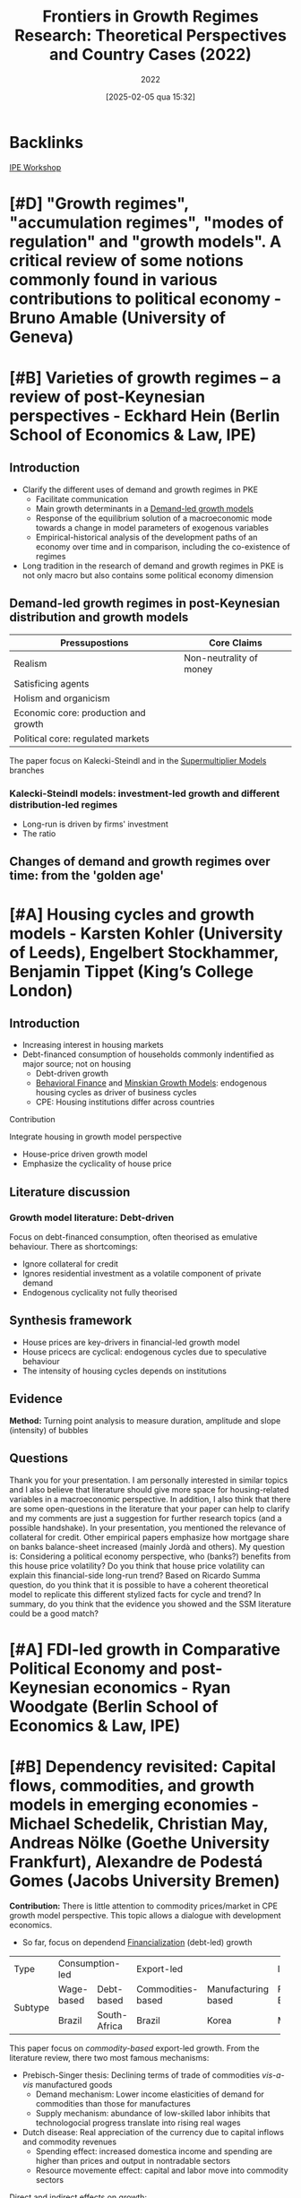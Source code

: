 #+title:      Frontiers in Growth Regimes Research: Theoretical Perspectives and Country Cases (2022)
#+date:       [2025-02-05 qua 15:32]
#+filetags:   :conferences:
#+identifier: 20250205T153237
#+subtitle: 2022
#+HUGO_AUTO_SET_LASTMOD: t

#+BIBLIOGRAPHY: ~/Org/zotero_refs.bib
#+OPTIONS: num:nil ^:{} toc:nil

* Backlinks

[[denote:20250205T153226][IPE Workshop]]

* [#D] "Growth regimes", "accumulation regimes", "modes of regulation" and "growth models". A critical review of some notions commonly found in various contributions to political economy - Bruno Amable (University of Geneva)

* [#B] Varieties of growth regimes – a review of post-Keynesian perspectives - Eckhard Hein (Berlin School of Economics & Law, IPE)

** Introduction

- Clarify the different uses of demand and growth regimes in PKE
  - Facilitate communication
  - Main growth determinants in a [[denote:20240707T182500][Demand-led growth models]]
  - Response of the equilibrium solution of a macroeconomic mode towards a change in model parameters of exogenous variables
  - Empirical-historical analysis of the development paths of an economy over time and in comparison, including the co-existence of regimes
- Long tradition in the research of demand and growth regimes in PKE is not only macro but also contains some political economy dimension

** Demand-led growth regimes in post-Keynesian distribution and growth models


| Pressupostions                       | Core Claims             |
|--------------------------------------+-------------------------|
| Realism                              | Non-neutrality of money |
| Satisficing agents                   |                         |
| Holism and organicism                |                         |
| Economic core: production and growth |                         |
| Political core: regulated markets    |                         |

The paper focus on Kalecki-Steindl and in the [[denote:20250203T184155][Supermultiplier Models]] branches

*** Kalecki-Steindl models: investment-led growth and different distribution-led regimes


- Long-run is driven by firms' investment
- The ratio

** Changes of demand and growth regimes over time: from the 'golden age'

* [#A] Housing cycles and growth models - Karsten Kohler (University of Leeds), Engelbert Stockhammer, Benjamin Tippet (King’s College London)

** Introduction

- Increasing interest in housing markets
- Debt-financed consumption of households commonly indentified as major source; not on housing
  - Debt-driven growth
  - [[denote:20250202T115203][Behavioral Finance]] and [[denote:20250203T181356][Minskian Growth Models]]: endogenous housing cycles as driver of business cycles
  - CPE: Housing institutions differ across countries

**** Contribution

Integrate housing in growth model perspective

- House-price driven growth model
- Emphasize the cyclicality of house price

** Literature discussion

*** Growth model literature: Debt-driven

Focus on debt-financed consumption, often theorised as emulative behaviour.
There as shortcomings:
- Ignore collateral for credit
- Ignores residential investment as a volatile component of private demand
- Endogenous cyclicality not fully theorised




** Synthesis framework


- House prices are key-drivers in financial-led growth model
- House pricecs are cyclical: endogenous cycles due to speculative behaviour
- The intensity of housing cycles depends on institutions

** Evidence


*Method:* Turning point analysis to measure duration, amplitude and slope (intensity) of bubbles

** Questions

Thank you for your presentation.
I am personally interested in similar topics and I also believe that literature should give more space for housing-related variables in a macroeconomic perspective.
In addition, I also think that there are some open-questions in the literature that your paper can help to clarify and my comments are just a suggestion for further research topics (and a possible handshake).
In your presentation, you mentioned the relevance of collateral for credit.
Other empirical papers emphasize how mortgage share on banks balance-sheet increased (mainly Jordà and others).
My question is: Considering a political economy perspective, who (banks?) benefits from this house price volatility? Do you think that house price volatility can explain this financial-side long-run trend?
Based on Ricardo Summa question, do you think that it is possible to have a coherent theoretical model to replicate this different stylized facts for cycle and trend?
In summary, do you think that the evidence you showed and the SSM literature could be a good match?

* [#A] FDI-led growth in Comparative Political Economy and post-Keynesian economics - Ryan Woodgate (Berlin School of Economics & Law, IPE)

* [#B] Dependency revisited: Capital flows, commodities, and growth models in emerging economies - Michael Schedelik, Christian May, Andreas Nölke (Goethe University Frankfurt), Alexandre de Podestá Gomes (Jacobs University Bremen)


*Contribution:* There is little attention to commodity prices/market in CPE growth model perspective. This topic allows a dialogue with development economics.
- So far, focus on dependend [[denote:20240708T151322][Financialization]] (debt-led) growth

+---------+-----------------+--------------+-------------------+---------------------+----------------+--------------------+
| Type    |        Consumption-led         |               Export-led                |           Investment-led            |
+---------+-----------------+--------------+-------------------+---------------------+----------------+--------------------+
| Subtype |   Wage-based    |  Debt-based  | Commodities-based | Manufacturing based |   FDI-Based    | Domestically-based |
+         +-----------------+--------------+-------------------+---------------------+----------------+--------------------+
|         |     Brazil      | South-Africa |      Brazil       |        Korea        |     Mexico     |       China        |
+---------+-----------------+--------------+-------------------+---------------------+----------------+--------------------+


This paper focus on /commodity-based/ export-led growth.
From the literature review, there two most famous mechanisms:
- Prebisch-Singer thesis: Declining terms of trade of commodities /vis-a-vis/ manufactured goods
  - Demand mechanism: Lower income elasticities of demand for commodities than those for manufactures
  - Supply mechanism: abundance of low-skilled labor inhibits that technologocial progress translate into rising real wages
- Dutch disease: Real appreciation of the currency due to capital inflows and commodity revenues
  - Spending effect: increased domestica income and spending are higher than prices and output in nontradable sectors
  - Resource movemente effect: capital and labor move into commodity sectors

Direct and indirect effects on growth:
- Direct effects:
  - Rising and declining export earnings
- Indirect effects:
  - Procyclical public finances
  - Attraction of capital inflows leads to a commodity finance nexus
    - Commodity price boom $\Rightarrow$ External financial position $\Rightarrow$ Capital inflows $\Rightarrow$ Exchange rate appreciation $\Rightarrow$ Dutch disease $\Rightarrow$ Commodities price boom $\Rightarrow$ ...

* [#A] Measuring growth models and strategies: Tracing evolution by visualization - Arie Krampf (Academic College of Tel Aviv Yaffo), Barak Zur (Tel Aviv University)


*Contribution:* there are some problems of measuring contribution to growth index (RCG)
- Weakness: Cannot be used for comparing different periods or different countries

Example: Contribution of consumption: \(\frac{c}{y}\cdot \frac{C}{Y} = \frac{\Delta C}{\Delta Y}\)

Problems:
- Zero growth
  - For very small growth rates, the RCG is distorted upwards
- Spillovers
  - The procedure assumes that there are no spillovers, and the CG of each demand component is channeled to GDP growth directly
- Dynamism
  - The calculation of periodic average loose information regarding the variation of GDP growth rate and of the demand components' contribution-to-growth

Alternative: The contributuion-to-Growth curves (DRCG)

\begin{equation}
\left(c\frac{C}{Y}\right) = A + \underbrace{B}_{\text{spillover factor}}
\end{equation}
\[B = \left(c \frac{C}{Y}\right)_{y = 0}\]

- Do not assumes proportionality
- Captures the

* [#A] A supermultiplier demand-led growth accounting analysis applied to the Spanish economy (1998-2019) - Hector Labat (Université Sorbonne Paris Nord, Federal University of Rio de Janeiro), Ricardo Summa (Federal University of Rio de Janeiro, IPE)


** Introduction

*Objective:* To apply the [[denote:20250203T184155][Supermultiplier Models]] accounting for the Spanish economy.

** [[denote:20250203T184155][Supermultiplier Models]] theory and [[denote:20240707T182500][Demand-led growth models]] accounting


Similar to [cite/t:@freitas_2013_Pattern] and includes consumption out of public transfers and out of public wages as sources of public autonomous demand

** Results

- In terms of general contribution to growth, from 1998-2019, the public sector (1.09%) is the main institutional net contributor to growth, followed by the external sector (0.82%) and the private sector.
- Stability to growth to \(g_{Z}\) provieded by both the components of exports and consumption out of public wages
- Downwards trend of the supermultiplier, which contributed negativelly to growth in the whole period
  - Private wage share and weak bargaining power
  - Upward trend of the propensity to import
  - Investment share and growth

** Discussion with the literature

* [#A] Demand and growth regimes of the BRICs countries – an autonomous demand growth perspective - Juan Manuel Campana, João Embova Vaz (Berlin School of Economics & Law, University of Technology of Compiegne), Eckhard Hein, Benjamin Jungmann (Berlin School of Economics & Law, IPE)


Based on [cite/t:@freitas_2013_Pattern; @girardi_2016_Longrun], the authors stablish a systematic link between the national income/financial accounting and the growth drivers/economic policy levels of analysis by means of applying an autonomous demand growth perspective on the issue.

The systematic analysis of Z provides ground for political economy and economic policy analysis (Morlin et al 2022)

* [#C] In search of a growth model for Italy: The failed attempt of an export-led recovery strategy? - Alessandro Bramucci (Berlin School of Economics & Law, IPE)

* [#C] Shedding light on Argentina’s macroeconomic trap: socioeconomic and macroeconomic policy regimes - Juan Ianni (Berlin School of Economics & Law, University of Technology of Compiegne)

* Demand, growth, and the macroeconomic policy regime: Canada’s transition from export-led to debt-led private demand growth - Theodore Klassen (Berlin School of Economics & Law, University of Technology of Compiegne)
